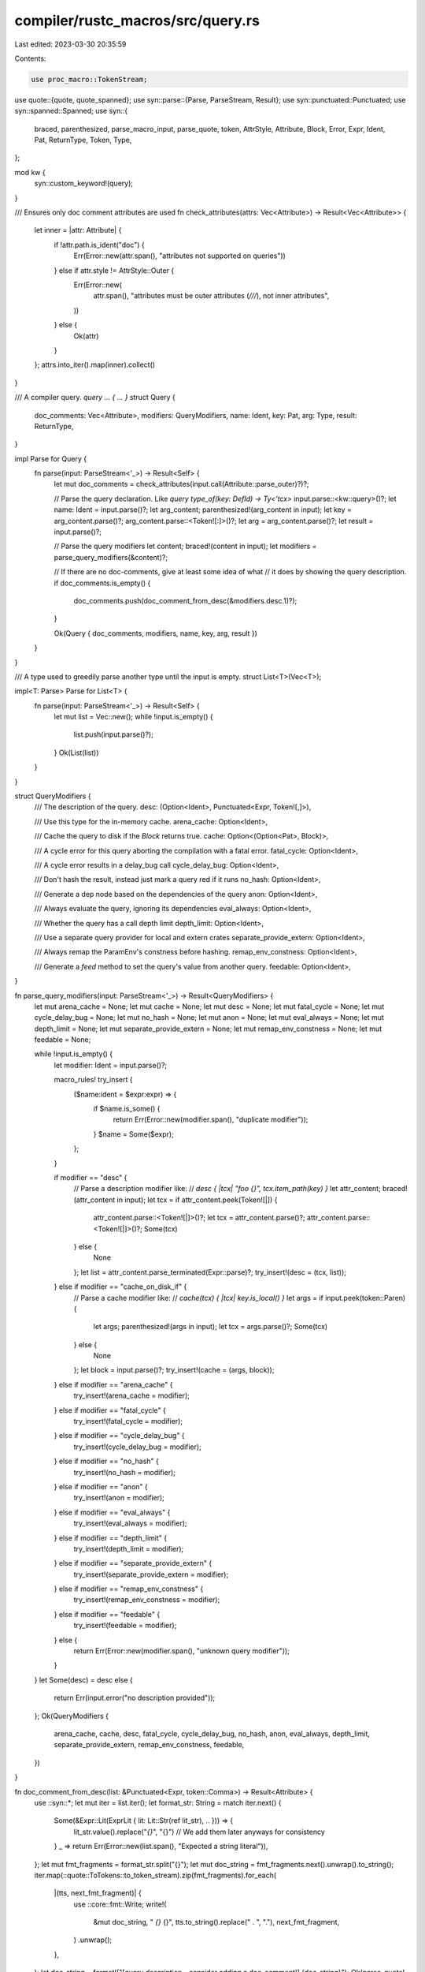 compiler/rustc_macros/src/query.rs
==================================

Last edited: 2023-03-30 20:35:59

Contents:

.. code-block:: rs

    use proc_macro::TokenStream;
use quote::{quote, quote_spanned};
use syn::parse::{Parse, ParseStream, Result};
use syn::punctuated::Punctuated;
use syn::spanned::Spanned;
use syn::{
    braced, parenthesized, parse_macro_input, parse_quote, token, AttrStyle, Attribute, Block,
    Error, Expr, Ident, Pat, ReturnType, Token, Type,
};

mod kw {
    syn::custom_keyword!(query);
}

/// Ensures only doc comment attributes are used
fn check_attributes(attrs: Vec<Attribute>) -> Result<Vec<Attribute>> {
    let inner = |attr: Attribute| {
        if !attr.path.is_ident("doc") {
            Err(Error::new(attr.span(), "attributes not supported on queries"))
        } else if attr.style != AttrStyle::Outer {
            Err(Error::new(
                attr.span(),
                "attributes must be outer attributes (`///`), not inner attributes",
            ))
        } else {
            Ok(attr)
        }
    };
    attrs.into_iter().map(inner).collect()
}

/// A compiler query. `query ... { ... }`
struct Query {
    doc_comments: Vec<Attribute>,
    modifiers: QueryModifiers,
    name: Ident,
    key: Pat,
    arg: Type,
    result: ReturnType,
}

impl Parse for Query {
    fn parse(input: ParseStream<'_>) -> Result<Self> {
        let mut doc_comments = check_attributes(input.call(Attribute::parse_outer)?)?;

        // Parse the query declaration. Like `query type_of(key: DefId) -> Ty<'tcx>`
        input.parse::<kw::query>()?;
        let name: Ident = input.parse()?;
        let arg_content;
        parenthesized!(arg_content in input);
        let key = arg_content.parse()?;
        arg_content.parse::<Token![:]>()?;
        let arg = arg_content.parse()?;
        let result = input.parse()?;

        // Parse the query modifiers
        let content;
        braced!(content in input);
        let modifiers = parse_query_modifiers(&content)?;

        // If there are no doc-comments, give at least some idea of what
        // it does by showing the query description.
        if doc_comments.is_empty() {
            doc_comments.push(doc_comment_from_desc(&modifiers.desc.1)?);
        }

        Ok(Query { doc_comments, modifiers, name, key, arg, result })
    }
}

/// A type used to greedily parse another type until the input is empty.
struct List<T>(Vec<T>);

impl<T: Parse> Parse for List<T> {
    fn parse(input: ParseStream<'_>) -> Result<Self> {
        let mut list = Vec::new();
        while !input.is_empty() {
            list.push(input.parse()?);
        }
        Ok(List(list))
    }
}

struct QueryModifiers {
    /// The description of the query.
    desc: (Option<Ident>, Punctuated<Expr, Token![,]>),

    /// Use this type for the in-memory cache.
    arena_cache: Option<Ident>,

    /// Cache the query to disk if the `Block` returns true.
    cache: Option<(Option<Pat>, Block)>,

    /// A cycle error for this query aborting the compilation with a fatal error.
    fatal_cycle: Option<Ident>,

    /// A cycle error results in a delay_bug call
    cycle_delay_bug: Option<Ident>,

    /// Don't hash the result, instead just mark a query red if it runs
    no_hash: Option<Ident>,

    /// Generate a dep node based on the dependencies of the query
    anon: Option<Ident>,

    /// Always evaluate the query, ignoring its dependencies
    eval_always: Option<Ident>,

    /// Whether the query has a call depth limit
    depth_limit: Option<Ident>,

    /// Use a separate query provider for local and extern crates
    separate_provide_extern: Option<Ident>,

    /// Always remap the ParamEnv's constness before hashing.
    remap_env_constness: Option<Ident>,

    /// Generate a `feed` method to set the query's value from another query.
    feedable: Option<Ident>,
}

fn parse_query_modifiers(input: ParseStream<'_>) -> Result<QueryModifiers> {
    let mut arena_cache = None;
    let mut cache = None;
    let mut desc = None;
    let mut fatal_cycle = None;
    let mut cycle_delay_bug = None;
    let mut no_hash = None;
    let mut anon = None;
    let mut eval_always = None;
    let mut depth_limit = None;
    let mut separate_provide_extern = None;
    let mut remap_env_constness = None;
    let mut feedable = None;

    while !input.is_empty() {
        let modifier: Ident = input.parse()?;

        macro_rules! try_insert {
            ($name:ident = $expr:expr) => {
                if $name.is_some() {
                    return Err(Error::new(modifier.span(), "duplicate modifier"));
                }
                $name = Some($expr);
            };
        }

        if modifier == "desc" {
            // Parse a description modifier like:
            // `desc { |tcx| "foo {}", tcx.item_path(key) }`
            let attr_content;
            braced!(attr_content in input);
            let tcx = if attr_content.peek(Token![|]) {
                attr_content.parse::<Token![|]>()?;
                let tcx = attr_content.parse()?;
                attr_content.parse::<Token![|]>()?;
                Some(tcx)
            } else {
                None
            };
            let list = attr_content.parse_terminated(Expr::parse)?;
            try_insert!(desc = (tcx, list));
        } else if modifier == "cache_on_disk_if" {
            // Parse a cache modifier like:
            // `cache(tcx) { |tcx| key.is_local() }`
            let args = if input.peek(token::Paren) {
                let args;
                parenthesized!(args in input);
                let tcx = args.parse()?;
                Some(tcx)
            } else {
                None
            };
            let block = input.parse()?;
            try_insert!(cache = (args, block));
        } else if modifier == "arena_cache" {
            try_insert!(arena_cache = modifier);
        } else if modifier == "fatal_cycle" {
            try_insert!(fatal_cycle = modifier);
        } else if modifier == "cycle_delay_bug" {
            try_insert!(cycle_delay_bug = modifier);
        } else if modifier == "no_hash" {
            try_insert!(no_hash = modifier);
        } else if modifier == "anon" {
            try_insert!(anon = modifier);
        } else if modifier == "eval_always" {
            try_insert!(eval_always = modifier);
        } else if modifier == "depth_limit" {
            try_insert!(depth_limit = modifier);
        } else if modifier == "separate_provide_extern" {
            try_insert!(separate_provide_extern = modifier);
        } else if modifier == "remap_env_constness" {
            try_insert!(remap_env_constness = modifier);
        } else if modifier == "feedable" {
            try_insert!(feedable = modifier);
        } else {
            return Err(Error::new(modifier.span(), "unknown query modifier"));
        }
    }
    let Some(desc) = desc else {
        return Err(input.error("no description provided"));
    };
    Ok(QueryModifiers {
        arena_cache,
        cache,
        desc,
        fatal_cycle,
        cycle_delay_bug,
        no_hash,
        anon,
        eval_always,
        depth_limit,
        separate_provide_extern,
        remap_env_constness,
        feedable,
    })
}

fn doc_comment_from_desc(list: &Punctuated<Expr, token::Comma>) -> Result<Attribute> {
    use ::syn::*;
    let mut iter = list.iter();
    let format_str: String = match iter.next() {
        Some(&Expr::Lit(ExprLit { lit: Lit::Str(ref lit_str), .. })) => {
            lit_str.value().replace("`{}`", "{}") // We add them later anyways for consistency
        }
        _ => return Err(Error::new(list.span(), "Expected a string literal")),
    };
    let mut fmt_fragments = format_str.split("{}");
    let mut doc_string = fmt_fragments.next().unwrap().to_string();
    iter.map(::quote::ToTokens::to_token_stream).zip(fmt_fragments).for_each(
        |(tts, next_fmt_fragment)| {
            use ::core::fmt::Write;
            write!(
                &mut doc_string,
                " `{}` {}",
                tts.to_string().replace(" . ", "."),
                next_fmt_fragment,
            )
            .unwrap();
        },
    );
    let doc_string = format!("[query description - consider adding a doc-comment!] {doc_string}");
    Ok(parse_quote! { #[doc = #doc_string] })
}

/// Add the impl of QueryDescription for the query to `impls` if one is requested
fn add_query_desc_cached_impl(
    query: &Query,
    descs: &mut proc_macro2::TokenStream,
    cached: &mut proc_macro2::TokenStream,
) {
    let Query { name, key, modifiers, .. } = &query;

    // Find out if we should cache the query on disk
    let cache = if let Some((args, expr)) = modifiers.cache.as_ref() {
        let tcx = args.as_ref().map(|t| quote! { #t }).unwrap_or_else(|| quote! { _ });
        // expr is a `Block`, meaning that `{ #expr }` gets expanded
        // to `{ { stmts... } }`, which triggers the `unused_braces` lint.
        // we're taking `key` by reference, but some rustc types usually prefer being passed by value
        quote! {
            #[allow(unused_variables, unused_braces, rustc::pass_by_value)]
            #[inline]
            pub fn #name<'tcx>(#tcx: TyCtxt<'tcx>, #key: &crate::ty::query::query_keys::#name<'tcx>) -> bool {
                #expr
            }
        }
    } else {
        quote! {
            // we're taking `key` by reference, but some rustc types usually prefer being passed by value
            #[allow(rustc::pass_by_value)]
            #[inline]
            pub fn #name<'tcx>(_: TyCtxt<'tcx>, _: &crate::ty::query::query_keys::#name<'tcx>) -> bool {
                false
            }
        }
    };

    let (tcx, desc) = &modifiers.desc;
    let tcx = tcx.as_ref().map_or_else(|| quote! { _ }, |t| quote! { #t });

    let desc = quote! {
        #[allow(unused_variables)]
        pub fn #name<'tcx>(tcx: TyCtxt<'tcx>, key: crate::ty::query::query_keys::#name<'tcx>) -> String {
            let (#tcx, #key) = (tcx, key);
            ::rustc_middle::ty::print::with_no_trimmed_paths!(
                format!(#desc)
            )
        }
    };

    descs.extend(quote! {
        #desc
    });

    cached.extend(quote! {
        #cache
    });
}

pub fn rustc_queries(input: TokenStream) -> TokenStream {
    let queries = parse_macro_input!(input as List<Query>);

    let mut query_stream = quote! {};
    let mut query_description_stream = quote! {};
    let mut query_cached_stream = quote! {};
    let mut feedable_queries = quote! {};

    for query in queries.0 {
        let Query { name, arg, modifiers, .. } = &query;
        let result_full = &query.result;
        let result = match query.result {
            ReturnType::Default => quote! { -> () },
            _ => quote! { #result_full },
        };

        let mut attributes = Vec::new();

        macro_rules! passthrough {
            ( $( $modifier:ident ),+ $(,)? ) => {
                $( if let Some($modifier) = &modifiers.$modifier {
                    attributes.push(quote! { (#$modifier) });
                }; )+
            }
        }

        passthrough!(
            fatal_cycle,
            arena_cache,
            cycle_delay_bug,
            no_hash,
            anon,
            eval_always,
            depth_limit,
            separate_provide_extern,
            remap_env_constness,
        );

        if modifiers.cache.is_some() {
            attributes.push(quote! { (cache) });
        }
        // Pass on the cache modifier
        if modifiers.cache.is_some() {
            attributes.push(quote! { (cache) });
        }

        // This uses the span of the query definition for the commas,
        // which can be important if we later encounter any ambiguity
        // errors with any of the numerous macro_rules! macros that
        // we use. Using the call-site span would result in a span pointing
        // at the entire `rustc_queries!` invocation, which wouldn't
        // be very useful.
        let span = name.span();
        let attribute_stream = quote_spanned! {span=> #(#attributes),*};
        let doc_comments = &query.doc_comments;
        // Add the query to the group
        query_stream.extend(quote! {
            #(#doc_comments)*
            [#attribute_stream] fn #name(#arg) #result,
        });

        if modifiers.feedable.is_some() {
            assert!(modifiers.anon.is_none(), "Query {name} cannot be both `feedable` and `anon`.");
            assert!(
                modifiers.eval_always.is_none(),
                "Query {name} cannot be both `feedable` and `eval_always`."
            );
            feedable_queries.extend(quote! {
                #(#doc_comments)*
                [#attribute_stream] fn #name(#arg) #result,
            });
        }

        add_query_desc_cached_impl(&query, &mut query_description_stream, &mut query_cached_stream);
    }

    TokenStream::from(quote! {
        #[macro_export]
        macro_rules! rustc_query_append {
            ($macro:ident! $( [$($other:tt)*] )?) => {
                $macro! {
                    $( $($other)* )?
                    #query_stream
                }
            }
        }
        macro_rules! rustc_feedable_queries {
            ( $macro:ident! ) => {
                $macro!(#feedable_queries);
            }
        }
        pub mod descs {
            use super::*;
            #query_description_stream
        }
        pub mod cached {
            use super::*;
            #query_cached_stream
        }
    })
}


